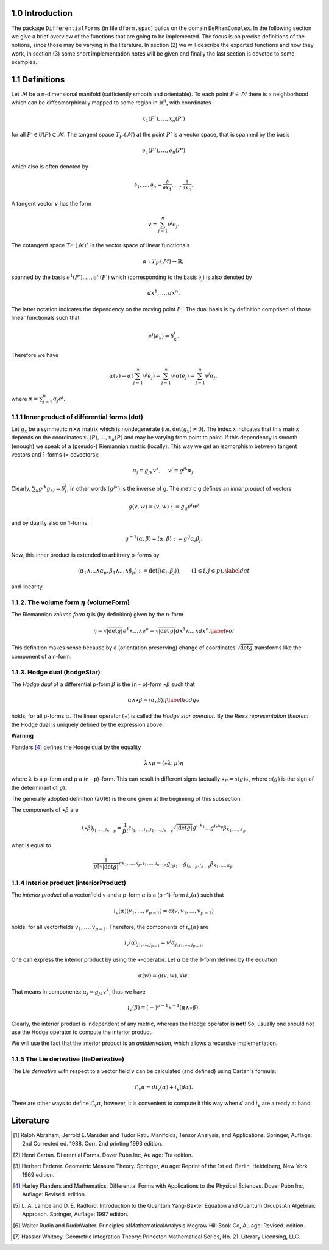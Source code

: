 .. _introduction:

1.0 Introduction
----------------

The package ``DifferentialForms`` (in file ``dform.spad``) builds on the 
domain ``DeRhamComplex``. In the following section we give a brief overview
of the functions that are going to be implemented. The focus is on precise
definitions of the notions, since those may be varying in the literature.
In section (2) we will describe the exported functions and how they work, 
in section (3) some short implementation notes will be given and finally
the last section is devoted to some examples. 


1.1 Definitions
---------------

Let :math:`\mathcal{M}` be a n-dimensional manifold (sufficiently smooth and 
orientable). To each point :math:`P \in \mathcal{M}` there is a neighborhood 
which can be diffeomorphically mapped to some region in :math:`\mathbb{R}^n`, 
with coordinates 

.. math::

   x_1 (P'), \ldots, x_n (P') 


for all :math:`P' \in \mathcal{U} (P) \subset \mathcal{M}`. The tangent space
:math:`T_{P'} (\mathcal{M})` at the point :math:`P'` is a vector space, that 
is spanned by the basis

.. math::

     e_1 (P'), \ldots, e_n (P')

which also is often denoted by 

.. math::

  \partial_1, \ldots, \partial_n =
   \frac{\partial}{\partial x_1}, \ldots, 
   \frac{\partial}{\partial x_n}.  

   
A tangent vector :math:`v` has the form

.. math::

    v = \sum_{j = 1}^n v^j e_j . 


The cotangent space :math:`T_{P'}^{} (\mathcal{M})^{\star}` is the vector space
of linear functionals 

.. math::

   \alpha : T_{P'} (\mathcal{M}) \rightarrow \mathbb{R},


spanned by the basis :math:`e^1 (P'), \ldots, e^n (P')`
which (corresponding to the basis :math:`\partial_j`) is also denoted by 

.. math::

   d x^1,\ldots, d x^n. 

The latter notation indicates the dependency on the moving
point :math:`P'`. The dual basis is by definition comprised of those linear
functionals such that

.. math::

    e^j (e_k) = \delta^j_k . 
   
Therefore we have 

.. math::

   \alpha (v) = \alpha \left( \sum_{j = 1}^n v^j e_j \right) =
   \sum_{j = 1}^n v^j \alpha (e_j) = \sum_{j = 1}^n v^j \alpha_j,
   
where :math:`\alpha = \sum_{j = 1}^n \alpha_j e^j`.
   
  
1.1.1 Inner product of differential forms (**dot**)
~~~~~~~~~~~~~~~~~~~~~~~~~~~~~~~~~~~~~~~~~~~~~~~~~~~

Let :math:`g_x` be a symmetric :math:`n \times n` matrix which is nondegenerate
(i.e. :math:`\det (g_x) \neq 0`). The index x indicates that this matrix 
depends on the coordinates :math:`x_1 (P), \ldots, x_n (P)` and may be varying 
from point to point. If this dependency is smooth (enough) we speak of a 
(pseudo-) Riemannian metric (locally). This way we get an isomorphism between 
tangent vectors and 1-forms (= covectors):

.. math::

   \alpha_j = g_{j k} v^k, \hspace{1.2em} v^j = g^{j k} \alpha_j . 
   
Clearly, :math:`\sum_k g^{j k} g_{k l} = \delta^j_l`, in other words 
:math:`(g^{j k})` is the inverse of g. The metric g defines an *inner product* 
of vectors

.. math::

   g (v, w) = \langle v, w \rangle : = g_{i j} v^i w^j 
   
and by duality also on 1-forms:

.. math::

  g^{- 1} (\alpha, \beta) = \langle \alpha, \beta \rangle : = g^{i j}
   \alpha_i \beta_j . 
   
   
Now, this inner product is extended to arbitrary p-forms by

.. math::

  \langle \alpha_1 \wedge \ldots \wedge \alpha_p , \beta_1 \wedge
  \ldots \wedge \beta_p \rangle : = \det (\langle \alpha_i, \beta_j \rangle)
  , \hspace{1.8em} (1 \leqslant i, j \leqslant p), \label{dot}

and linearity.


1.1.2. The volume form :math:`\eta` (**volumeForm**)
~~~~~~~~~~~~~~~~~~~~~~~~~~~~~~~~~~~~~~~~~~~~~~~~~~~~

The Riemannian *volume form* :math:`\eta` is (by definition) given by the 
n-form 

.. math::

  \eta = \sqrt{| \det g |} e^1 \wedge \ldots \wedge e^n = \sqrt{| \det\,g |} d
  x^1 \wedge \ldots \wedge d x^n . \label{vol}

This definition makes sense because by a (orientation preserving) change of
coordinates :math:`\sqrt{\mathrm{det} g}` transforms like the component of
a n-form.


1.1.3. Hodge dual (**hodgeStar**)
~~~~~~~~~~~~~~~~~~~~~~~~~~~~~~~~~

The *Hodge dual* of a differential p-form :math:`\beta` is the (n - p)-form
:math:`\star \beta` such that

.. math::
  \alpha \wedge \star \beta = \langle \alpha, \beta \rangle \eta \label{hodge}
  
  
holds, for all p-forms :math:`\alpha`. The linear operator :math:`(\star)` is 
called the *Hodge star operator*. By the *Riesz representation theorem* the 
Hodge dual is uniquely defined by the expression above.

**Warning**

Flanders [4]_ defines the Hodge dual by the equality

.. math::

   \lambda \wedge \mu = \langle \star \lambda, \mu \rangle \eta 
   
where :math:`\lambda` is a p-form and :math:`\mu` a (n - p)-form.
This can result in different signs (actually :math:`\star_F = s(g)\star`,
where :math:`s(g)` is the sign of the determinant of :math:`g`).
 
The generally adopted definition (2016) is the one given at the beginning 
of this subsection. 


The components of :math:`\star \beta` are

.. math::
  (\star \beta)_{j_1, \ldots, j_{n - p}} = \frac{1}{p!} \varepsilon_{i_1,
   \ldots, i_p, j_1, \ldots, j_{n - p}}  \sqrt{| \det g |} g^{i_1 k_1} \ldots
   g^{i_p k_p} \beta_{k_1, \ldots, k_p} 
   
what is equal to

.. math::

  \frac{1}{p! \sqrt{| \det g |}} \varepsilon_{}^{k_1, \ldots, k_p, l_1,
   \ldots, l_{n - p}} g_{j_1 l_1} \ldots g_{j_{n - p}, l_{n - p}} \beta_{k_1,
   \ldots, k_p} .
   

1.1.4 Interior product (**interiorProduct**)
~~~~~~~~~~~~~~~~~~~~~~~~~~~~~~~~~~~~~~~~~~~~

The *interior product* of a vectorfield :math:`v` and a p-form :math:`\alpha` 
is a (p -1)-form :math:`i_v (\alpha)` such that

.. math::

  i_v (\alpha) (v_1, \ldots, v_{p - 1}) = \alpha (v, v_1, \ldots, v_{p - 1})
  
holds, for all vectorfields :math:`v_1, \ldots, v_{p - 1}`. Therefore, the 
components of :math:`i_v (\alpha)` are

.. math::

 i_v (\alpha)_{j_1, \ldots, j_{p - 1}} = v^j \alpha_{j, j_1, \ldots, j_{p -
   1} .} 
   
   
One can express the interior product by using the :math:`\star`-operator. 
Let :math:`\alpha` be the 1-form defined by the equation 

.. math::

   \alpha (w) = g (v, w), \forall w. 
   
That means in components: :math:`\alpha_j = g_{j k} v^k`, 
thus we have

.. math::

  i_v (\beta) = (-)^{p - 1} \star^{- 1} (\alpha \wedge \star \beta) .

Clearly, the interior product is independent of any metric, whereas the 
Hodge operator is **not**! So, usually one should not use the Hodge 
operator to compute the interior product.

We will use the fact that the interior product is an *antiderivation*,
which allows a recursive implementation.
  
  
1.1.5 The Lie derivative (**lieDerivative**)
~~~~~~~~~~~~~~~~~~~~~~~~~~~~~~~~~~~~~~~~~~~~

The *Lie derivative* with respect to a vector field :math:`v` can be 
calculated (and defined) using Cartan's formula:

.. math::
 
  \mathcal{L}_v \alpha = d i_v (\alpha) + i_v (d \alpha).
  
  
There are other ways to define :math:`\mathcal{L}_v \alpha`, however, 
it is convenient to compute it this way when :math:`d` and :math:`i_v` are 
already at hand.


Literature
----------

.. [1] Ralph Abraham, Jerrold E.Marsden and Tudor Ratiu.Manifolds, 
       Tensor Analysis, and Applications. Springer,
       Auflage: 2nd Corrected ed. 1988. Corr. 2nd printing 1993 edition.
       
.. [2] Henri Cartan. Di erential Forms. Dover Pubn Inc, Au age: Tra edition.

.. [3] Herbert Federer. Geometric Measure Theory. Springer, Au age: Reprint of 
       the 1st ed. Berlin, Heidelberg, New York 1969 edition.

.. [4] Harley Flanders and Mathematics. Differential Forms with Applications to 
       the Physical Sciences. Dover Pubn Inc, Auflage: Revised. edition.

.. [5] L. A. Lambe and D. E. Radford. Introduction to the Quantum Yang-Baxter 
       Equation and Quantum Groups:An Algebraic Approach. Springer, 
       Auflage: 1997 edition.

.. [6] Walter Rudin and RudinWalter. Principles ofMathematicalAnalysis.Mcgraw 
       Hill Book Co, Au age: Revised. edition.

.. [7] Hassler Whitney. Geometric Integration Theory: Princeton Mathematical 
       Series, No. 21. Literary Licensing, LLC.
       

